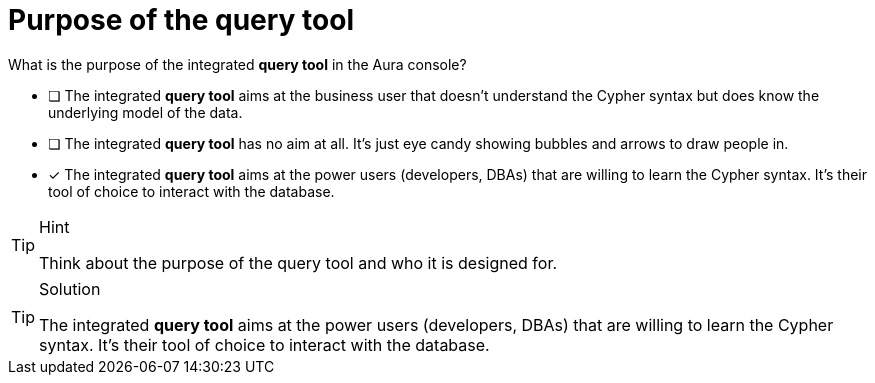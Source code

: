 [.question]
= Purpose of the query tool

What is the purpose of the integrated **query tool** in the Aura console?

* [ ] The integrated **query tool** aims at the business user that doesn't understand the Cypher syntax but does know the underlying model of the data.
* [ ] The integrated **query tool** has no aim at all. It's just eye candy showing bubbles and arrows to draw people in.
* [x] The integrated **query tool** aims at the power users (developers, DBAs) that are willing to learn the Cypher syntax. It's their tool of choice to interact with the database.

[TIP,role=hint]
.Hint
====
Think about the purpose of the query tool and who it is designed for.
====

[TIP,role=solution]
.Solution
====
The integrated **query tool** aims at the power users (developers, DBAs) that are willing to learn the Cypher syntax. It's their tool of choice to interact with the database.

====
